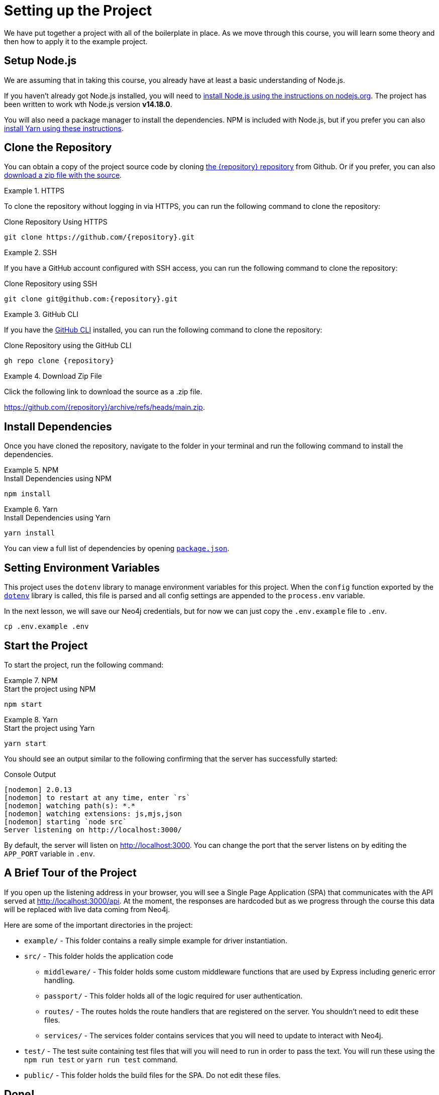 = Setting up the Project
:type: text
:order: 1
// :repo: adam-cowley/neoflix-api-node
// TODO: use include to define this
:node-version: v14.18.0

We have put together a project with all of the boilerplate in place.
As we move through this course, you will learn some theory and then how to apply it to the example project.


== Setup Node.js

We are assuming that in taking this course, you already have at least a basic understanding of Node.js.

If you haven't already got Node.js installed, you will need to link:https://nodejs.org/en/[install Node.js using the instructions on nodejs.org^].
The project has been written to work wth Node.js version **{node-version}**.

// You can verify that the installation is successful by running the following command in the command line:

// [source,sh]
// node -v

You will also need a package manager to install the dependencies.  NPM is included with Node.js, but if you prefer you can also link:https://classic.yarnpkg.com/lang/en/docs/install/[install Yarn using these instructions^].



== Clone the Repository

You can obtain a copy of the project source code by cloning link:https://github.com/{repository}[the {repository} repository^] from Github.  Or if you prefer, you can also link:https://github.com/{repository}/archive/refs/heads/main.zip[download a zip file with the source^].


[.tab]
.HTTPS
====
To clone the repository without logging in via HTTPS, you can run the following command to clone the repository:

.Clone Repository Using HTTPS
[source,shell,subs="attributes+"]
git clone https://github.com/{repository}.git

====

[.tab]
.SSH
====

If you have a GitHub account configured with SSH access, you can run the following command to clone the repository:

.Clone Repository using SSH
[source,shell,subs="attributes+"]
git clone git@github.com:{repository}.git

====

[.tab]
.GitHub CLI
====

If you have the link:https://cli.github.com/[GitHub CLI^] installed, you can run the following command to clone the repository:

.Clone Repository using the GitHub CLI
[source,sh,subs="attributes+"]
gh repo clone {repository}

====

[.tab]
.Download Zip File
====

Click the following link to download the source as a .zip file.

https://github.com/{repository}/archive/refs/heads/main.zip.

====


== Install Dependencies

Once you have cloned the repository, navigate to the folder in your terminal and run the following command to install the dependencies.

[.tab]
.NPM
====
.Install Dependencies using NPM
[source,sh]
npm install
====

[.tab]
.Yarn
====
.Install Dependencies using Yarn
[source,sh]
yarn install
====

You can view a full list of dependencies by opening link:https://github.com/{repo}/blob/main/package.json[`package.json`^].


== Setting Environment Variables

This project uses the `dotenv` library to manage environment variables for this project.
When the `config` function exported by the link:https://www.npmjs.com/package/dotenv[`dotenv`^] library is called, this file is parsed and all config settings are appended to the `process.env` variable.

In the next lesson, we will save our Neo4j credentials, but for now we can just copy the `.env.example` file to `.env`.

[source,sh]
cp .env.example .env


== Start the Project

To start the project, run the following command:

[.tab]
.NPM
====
.Start the project using NPM
[source,sh]
npm start
====

[.tab]
.Yarn
====
.Start the project using Yarn
[source,sh]
yarn start
====

You should see an output similar to the following confirming that the server has successfully started:

.Console Output
[source,rel=nocopy]
[nodemon] 2.0.13
[nodemon] to restart at any time, enter `rs`
[nodemon] watching path(s): *.*
[nodemon] watching extensions: js,mjs,json
[nodemon] starting `node src`
Server listening on http://localhost:3000/

By default, the server will listen on http://localhost:3000.
You can change the port that the server listens on by editing the `APP_PORT` variable in `.env`.


== A Brief Tour of the Project

If you open up the listening address in your browser, you will see a Single Page Application (SPA) that communicates with the API served at http://localhost:3000/api.
At the moment, the responses are hardcoded but as we progress through the course this data will be replaced with live data coming from Neo4j.

Here are some of the important directories in the project:

// * `.env` - This file holds environment variables for the server and is parsed by the link:https://www.npmjs.com/package/dotenv[`dotenv`^] library.
* `example/` - This folder contains a really simple example for driver instantiation.
* `src/` - This folder holds the application code
** `middleware/` - This folder holds some custom middleware functions that are used by Express including generic error handling.
** `passport/` - This folder holds all of the logic required for user authentication.
** `routes/` - The routes holds the route handlers that are registered on the server.  You shouldn't need to edit these files.
** `services/` - The services folder contains services that you will need to update to interact with Neo4j.
* `test/` - The test suite containing test files that will you will need to run in order to pass the text.  You will run these using the `npm run test` or `yarn run test` command.
* `public/` - This folder holds the build files for the SPA.  Do not edit these files.


== Done!

Once you have the project up and running, hit the button below to complete this lesson.


read::The project is running![]



[.summary]
== Next Steps

Now that we have the project up and running, let's start learning about the Neo4j JavaScript Driver!
